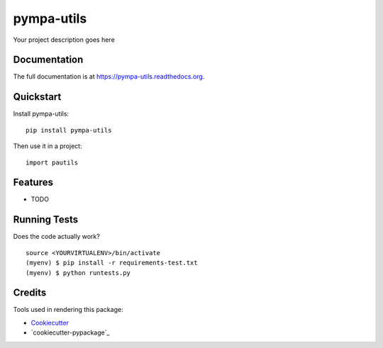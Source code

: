=============================
pympa-utils
=============================

.. image:: https://badge.fury.io/py/pympa-utils.png
    :target: https://badge.fury.io/py/pympa-utils

.. image:: https://travis-ci.org/simodalla/pympa-utils.png?branch=master
    :target: https://travis-ci.org/simodalla/pympa-utils

Your project description goes here

Documentation
-------------

The full documentation is at https://pympa-utils.readthedocs.org.

Quickstart
----------

Install pympa-utils::

    pip install pympa-utils

Then use it in a project::

    import pautils

Features
--------

* TODO

Running Tests
--------------

Does the code actually work?

::

    source <YOURVIRTUALENV>/bin/activate
    (myenv) $ pip install -r requirements-test.txt
    (myenv) $ python runtests.py

Credits
---------

Tools used in rendering this package:

*  Cookiecutter_
*  `cookiecutter-pypackage`_

.. _Cookiecutter: https://github.com/audreyr/cookiecutter
.. _`cookiecutter-djangopackage`: https://github.com/pydanny/cookiecutter-djangopackage

